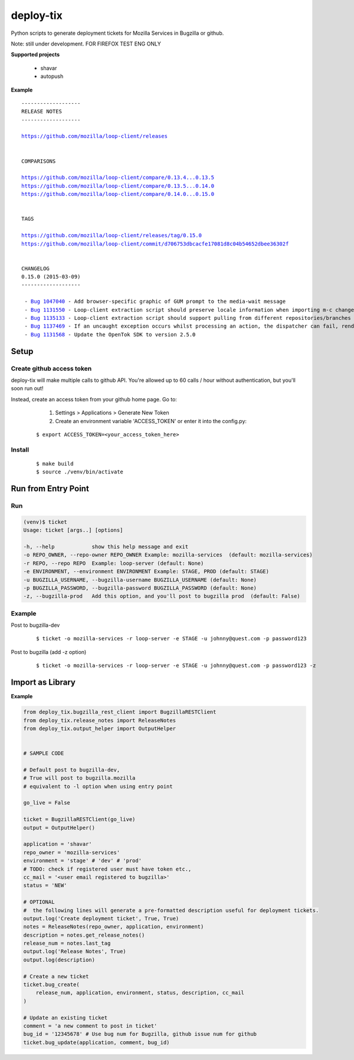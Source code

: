 ***********************************
deploy-tix
***********************************

Python scripts to generate deployment tickets for Mozilla Services in Bugzilla or github.

Note: still under development. FOR FIREFOX TEST ENG ONLY

.. image:: https://travis-ci.org/rpappalax/deploy-tix.svg
    :target: https://travis-ci.org/rpappalax/deploy-tix

.. image:: https://coveralls.io/repos/rpappalax/deploy-tix/badge.svg
    :target: https://coveralls.io/r/rpappalax/deploy-tix




**Supported projects**

 - shavar
 - autopush

**Example**

.. parsed-literal::

 -------------------
 RELEASE NOTES
 -------------------

 `<https://github.com/mozilla/loop-client/releases>`_


 COMPARISONS

 `<https://github.com/mozilla/loop-client/compare/0.13.4...0.13.5>`_
 `<https://github.com/mozilla/loop-client/compare/0.13.5...0.14.0>`_
 `<https://github.com/mozilla/loop-client/compare/0.14.0...0.15.0>`_


 TAGS

 `<https://github.com/mozilla/loop-client/releases/tag/0.15.0>`_
 `<https://github.com/mozilla/loop-client/commit/d706753dbcacfe17081d8c04b54652dbee36302f>`_


 CHANGELOG
 0.15.0 (2015-03-09)
 -------------------

  \- `Bug 1047040 <https://bugzilla.mozilla.org/show_bug.cgi?id=1047040>`_ - Add browser-specific graphic of GUM prompt to the media-wait message
  \- `Bug 1131550 <https://bugzilla.mozilla.org/show_bug.cgi?id=1131550>`_ - Loop-client extraction script should preserve locale information when importing m-c changes
  \- `Bug 1135133 <https://bugzilla.mozilla.org/show_bug.cgi?id=1135133>`_ - Loop-client extraction script should support pulling from different repositories/branches
  \- `Bug 1137469 <https://bugzilla.mozilla.org/show_bug.cgi?id=1137469>`_ - If an uncaught exception occurs whilst processing an action, the dispatcher can fail, rendering parts of Loop inactive
  \- `Bug 1131568 <https://bugzilla.mozilla.org/show_bug.cgi?id=1131568>`_ - Update the OpenTok SDK to version 2.5.0


Setup
--------------------------------------------------------------

Create github access token
^^^^^^^^^^^^^^^^^^^^^^^^^^^^^^^^^

deploy-tix will make multiple calls to github API.
You're allowed up to 60 calls / hour without authentication, but you'll soon
run out!

Instead, create an access token from your github home page.  Go to:

  1. Settings > Applications > Generate New Token
  2. Create an environment variable 'ACCESS_TOKEN' or enter it into the config.py:

 ::

 $ export ACCESS_TOKEN=<your_access_token_here>



Install
^^^^^^^^^^^^^^^^^^^^^^^^^^^^^^^^^^^^^^^

 ::

 $ make build
 $ source ./venv/bin/activate


Run from Entry Point
--------------------------------------------------------------

Run
^^^^^^^^^^^^^^^^^^^^^^^^^^^^^^^^^^^^^^^


.. code:: python

  (venv)$ ticket
  Usage: ticket [args..] [options]

  -h, --help            show this help message and exit
  -o REPO_OWNER, --repo-owner REPO_OWNER Example: mozilla-services  (default: mozilla-services)
  -r REPO, --repo REPO  Example: loop-server (default: None)
  -e ENVIRONMENT, --environment ENVIRONMENT Example: STAGE, PROD (default: STAGE)
  -u BUGZILLA_USERNAME, --bugzilla-username BUGZILLA_USERNAME (default: None)
  -p BUGZILLA_PASSWORD, --bugzilla-password BUGZILLA_PASSWORD (default: None)
  -z, --bugzilla-prod   Add this option, and you'll post to bugzilla prod  (default: False)



Example
^^^^^^^^^^^^^^^^^^^^^^^^^^^^^^^^^^^^^^^

Post to bugzilla-dev

 ::

 $ ticket -o mozilla-services -r loop-server -e STAGE -u johnny@quest.com -p password123


Post to bugzilla (add -z option)

 ::

 $ ticket -o mozilla-services -r loop-server -e STAGE -u johnny@quest.com -p password123 -z

Import as Library
--------------------------------------------------------------

**Example**

.. code:: python

    from deploy_tix.bugzilla_rest_client import BugzillaRESTClient
    from deploy_tix.release_notes import ReleaseNotes
    from deploy_tix.output_helper import OutputHelper


    # SAMPLE CODE

    # Default post to bugzilla-dev, 
    # True will post to bugzilla.mozilla
    # equivalent to -l option when using entry point

    go_live = False 

    ticket = BugzillaRESTClient(go_live)
    output = OutputHelper()

    application = 'shavar'
    repo_owner = 'mozilla-services'
    environment = 'stage' # 'dev' # 'prod'
    # TODO: check if registered user must have token etc.,
    cc_mail = '<user email registered to bugzilla>'
    status = 'NEW'

    # OPTIONAL
    #  the following lines will generate a pre-formatted description useful for deployment tickets.
    output.log('Create deployment ticket', True, True)
    notes = ReleaseNotes(repo_owner, application, environment)
    description = notes.get_release_notes()
    release_num = notes.last_tag
    output.log('Release Notes', True)
    output.log(description)

    # Create a new ticket
    ticket.bug_create(
        release_num, application, environment, status, description, cc_mail
    )   

    # Update an existing ticket
    comment = 'a new comment to post in ticket'
    bug_id = '12345678' # Use bug num for Bugzilla, github issue num for github
    ticket.bug_update(application, comment, bug_id)



